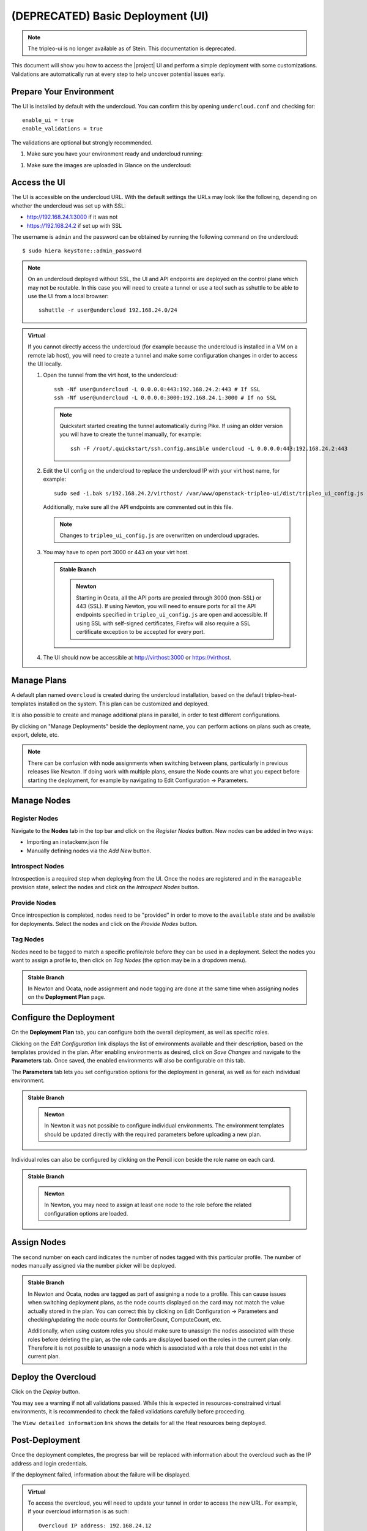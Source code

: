 .. _basic-deployment-ui:

(DEPRECATED) Basic Deployment (UI)
==================================

.. note:: The tripleo-ui is no longer available as of Stein. This documentation
   is deprecated.

This document will show you how to access the |project| UI and perform
a simple deployment with some customizations. Validations are
automatically run at every step to help uncover potential issues early.

.. image:: ../_images/tripleo_ui.png
   :width: 768px
   :height: 439px

Prepare Your Environment
------------------------

The UI is installed by default with the undercloud. You can confirm
this by opening ``undercloud.conf`` and checking for::

  enable_ui = true
  enable_validations = true

The validations are optional but strongly recommended.

#. Make sure you have your environment ready and undercloud running:

.. TODO(aschultz): Update reference to deploy guide
..   * :doc:`../environments/environments`
..   * :doc:`../installation/installing`

#. Make sure the images are uploaded in Glance on the undercloud:

.. TODO(aschultz): Update reference to deploy guide
..   * :ref:`basic-deployment-cli-get-images`
..   * :ref:`basic-deployment-cli-upload-images`

Access the UI
-------------

The UI is accessible on the undercloud URL. With the default settings
the URLs may look like the following, depending on whether the
undercloud was set up with SSL:

.. TODO(aschultz): update reference to deploy guide` <../advanced_deployment/ssl>`:

* http://192.168.24.1:3000 if it was not
* https://192.168.24.2 if set up with SSL

The username is ``admin`` and the password can be obtained by running
the following command on the undercloud::

  $ sudo hiera keystone::admin_password

.. note:: On an undercloud deployed without SSL, the UI and API
   endpoints are deployed on the control plane which may not be
   routable. In this case you will need to create a tunnel or use a
   tool such as sshuttle to be able to use the UI from a local
   browser::

     sshuttle -r user@undercloud 192.168.24.0/24

.. admonition:: Virtual
   :class: virtual

   If you cannot directly access the undercloud (for example because
   the undercloud is installed in a VM on a remote lab host), you will
   need to create a tunnel and make some configuration changes in order
   to access the UI locally.

   #. Open the tunnel from the virt host, to the undercloud::

       ssh -Nf user@undercloud -L 0.0.0.0:443:192.168.24.2:443 # If SSL
       ssh -Nf user@undercloud -L 0.0.0.0:3000:192.168.24.1:3000 # If no SSL

      .. note:: Quickstart started creating the tunnel automatically
         during Pike. If using an older version you will have to create
         the tunnel manually, for example::

          ssh -F /root/.quickstart/ssh.config.ansible undercloud -L 0.0.0.0:443:192.168.24.2:443

   #. Edit the UI config on the undercloud to replace the undercloud IP
      with your virt host name, for example::

          sudo sed -i.bak s/192.168.24.2/virthost/ /var/www/openstack-tripleo-ui/dist/tripleo_ui_config.js

      Additionally, make sure all the API endpoints are commented out
      in this file.

      .. note:: Changes to ``tripleo_ui_config.js`` are overwritten on
         undercloud upgrades.

   #. You may have to open port 3000 or 443 on your virt host.

      .. admonition:: Stable Branch
         :class: stable

         .. admonition:: Newton
            :class: newton

            Starting in Ocata, all the API ports are proxied through
            3000 (non-SSL) or 443 (SSL). If using Newton, you will need
            to ensure ports for all the API endpoints specified in
            ``tripleo_ui_config.js`` are open and accessible. If using
            SSL with self-signed certificates, Firefox will also
            require a SSL certificate exception to be accepted for
            every port.

   #. The UI should now be accessible at http://virthost:3000 or
      https://virthost.

Manage Plans
------------

A default plan named ``overcloud`` is created during the undercloud
installation, based on the default tripleo-heat-templates installed on
the system. This plan can be customized and deployed.

It is also possible to create and manage additional plans in parallel,
in order to test different configurations.

By clicking on "Manage Deployments" beside the deployment name, you can
perform actions on plans such as create, export, delete, etc.

.. note::

   There can be confusion with node assignments when switching between
   plans, particularly in previous releases like Newton. If doing work
   with multiple plans, ensure the Node counts are what you expect
   before starting the deployment, for example by navigating to Edit
   Configuration -> Parameters.

Manage Nodes
------------

Register Nodes
^^^^^^^^^^^^^^

Navigate to the **Nodes** tab in the top bar and click on the
*Register Nodes* button. New nodes can be added in two ways:

.. TODO(aschultz): update with reference to deploy guide
.. * Importing an :ref:`instackenv.json <instackenv>` file

* Importing an instackenv.json file
* Manually defining nodes via the *Add New* button.

Introspect Nodes
^^^^^^^^^^^^^^^^

Introspection is a required step when deploying from the UI. Once the
nodes are registered and in the ``manageable`` provision state, select
the nodes and click on the *Introspect Nodes* button.

Provide Nodes
^^^^^^^^^^^^^

Once introspection is completed, nodes need to be "provided" in order
to move to the ``available`` state and be available for
deployments. Select the nodes and click on the *Provide Nodes* button.

.. TODO(aschultz): update this reference to deploy guide
.. #.. note:: For more information about node states, see
.. #  :doc:`../advanced_deployment/node_states`.

Tag Nodes
^^^^^^^^^

Nodes need to be tagged to match a specific profile/role before they
can be used in a deployment. Select the nodes you want to assign a
profile to, then click on *Tag Nodes* (the option may be in a dropdown
menu).

.. admonition:: Stable Branch
   :class: stable

   In Newton and Ocata, node assignment and node tagging are done at
   the same time when assigning nodes on the **Deployment Plan** page.

Configure the Deployment
------------------------

On the **Deployment Plan** tab, you can configure both the overall
deployment, as well as specific roles.

Clicking on the *Edit Configuration* link displays the list of
environments available and their description, based on the templates
provided in the plan. After enabling environments as desired, click on
*Save Changes* and navigate to the **Parameters** tab. Once saved, the
enabled environments will also be configurable on this tab.

The **Parameters** tab lets you set configuration options for the
deployment in general, as well as for each individual environment.

.. admonition:: Stable Branch
   :class: stable

   .. admonition:: Newton
      :class: newton

      In Newton it was not possible to configure individual
      environments. The environment templates should be updated
      directly with the required parameters before uploading a new
      plan.

Individual roles can also be configured by clicking on the Pencil icon
beside the role name on each card.

.. admonition:: Stable Branch
   :class: stable

   .. admonition:: Newton
      :class: newton

      In Newton, you may need to assign at least one node to the role
      before the related configuration options are loaded.


Assign Nodes
------------

The second number on each card indicates the number of nodes tagged
with this particular profile. The number of nodes manually assigned via
the number picker will be deployed.

.. admonition:: Stable Branch
   :class: stable

   In Newton and Ocata, nodes are tagged as part of assigning a node to
   a profile. This can cause issues when switching deployment plans, as
   the node counts displayed on the card may not match the value
   actually stored in the plan. You can correct this by clicking on
   Edit Configuration -> Parameters and checking/updating the node
   counts for ControllerCount, ComputeCount, etc.

   Additionally, when using custom roles you should make sure to
   unassign the nodes associated with these roles before deleting the
   plan, as the role cards are displayed based on the roles in the
   current plan only. Therefore it is not possible to unassign a node
   which is associated with a role that does not exist in the current
   plan.

Deploy the Overcloud
--------------------

Click on the *Deploy* button.

You may see a warning if not all validations passed. While this is
expected in resources-constrained virtual environments, it is
recommended to check the failed validations carefully before
proceeding.

The ``View detailed information`` link shows the details for all the
Heat resources being deployed.

Post-Deployment
---------------

Once the deployment completes, the progress bar will be replaced with
information about the overcloud such as the IP address and login
credentials.

If the deployment failed, information about the failure will be
displayed.

.. admonition:: Virtual
   :class: virtual

   To access the overcloud, you will need to update your tunnel in
   order to access the new URL. For example, if your overcloud
   information is as such::

     Overcloud IP address: 192.168.24.12
     Username: admin
     Password: zzzzzz

   Assuming you deployed the overcloud with SSL enabled, you could
   create the following tunnel from your virt host to the undercloud::

     ssh -Nf user@undercloud -L 0.0.0.0:1234:192.168.24.12:443

   After opening port 1234 on your virt host, you should be able to
   access the overcloud by navigating to https://virthost:1234.
